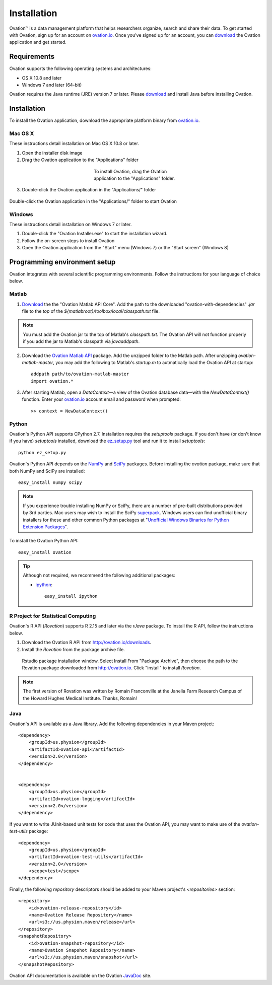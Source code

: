 .. _doc-installation:

************
Installation
************

|Ovation(TM)| is a data management platform that helps researchers organize, search and share their data. To get started with Ovation, sign up for an account on `ovation.io <http://ovation.io>`_. Once you've signed up for an account, you can download_ the Ovation application and get started.

.. _download: http://ovation.io/downloads

Requirements
============

Ovation supports the following operating systems and architectures:

* OS X 10.8 and later
* Windows 7 and later (64-bit)

Ovation requires the Java runtime (JRE) version 7 or later. Please download_ and install Java before installing Ovation.


Installation
============

To install the Ovation application, download the appropriate platform binary from `ovation.io <http://ovation.io>`_.

Mac OS X
--------

These instructions detail installation on Mac OS X 10.8 or later.

1. Open the installer disk image
2. Drag the Ovation application to the "Applications" folder

.. figure:: _static/osx_installer_dmg.png
    :figwidth: 33%
    :align: center

    To install Ovation, drag the Ovation application to the "Applications" folder.

3. Double-click the Ovation application in the "Applications/" folder

.. figure:: _static/ovation_icon_osx.png
    :align: center

    Double-click the Ovation application in the "Applications/" folder to start Ovation

Windows
-------

These instructions detail installation on Windows 7 or later.

1. Double-click the "Ovation Installer.exe" to start the installation wizard.
2. Follow the on-screen steps to install Ovation
3. Open the Ovation application from the "Start" menu (Windows 7) or the "Start screen" (Windows 8)


Programming environment setup
=============================

Ovation integrates with several scientific programming environments. Follow the instructions for your language of choice below.

.. _sec-matlab-installation:

Matlab
------

1. `Download <http://ovation.io/downloads>`_ the the "Ovation Matlab API Core". Add the path to the downloaded "ovation-with-dependencies" `.jar` file to the *top* of the `${matlabroot}/toolbox/local/classpath.txt` file.

.. note::
    You must add the Ovation jar to the top of Matlab's `classpath.txt`. The Ovation API will not function properly if you add the jar to Matlab's classpath via `javaaddpath`.

2. Download the `Ovation Matlab API <https://github.com/physion/ovation-matlab/archive/master.zip>`_ package. Add the unzipped folder to the Matlab path. After unzipping `ovation-matlab-master`, you may add the following to Matlab's `startup.m` to autmatically load the Ovation API at startup::

    addpath path/to/ovation-matlab-master
    import ovation.*

3. After starting Matlab, open a `DataContext`—a view of the Ovation database data—with the `NewDataContext()` function. Enter your `ovation.io <http://ovation.io>`_ account email and password when prompted::

    >> context = NewDataContext()


.. _sec-python-installation:

Python
------

Ovation's Python API supports CPython 2.7. Installation requires the `setuptools` package. If you don't have (or don't know if you have) `setuptools` installed, download the `ez_setup.py <https://bitbucket.org/pypa/setuptools/raw/0.7.4/ez_setup.py>`_ tool and run it to install `setuptools`::

     python ez_setup.py

Ovation's Python API depends on the `NumPy <http://www.numpy.org>`_ and `SciPy <http://www.scipy.org>`_ packages. Before installing the `ovation` package, make sure that both NumPy and SciPy are installed::

    easy_install numpy scipy
    
.. note::
    If you experience trouble installing NumPy or SciPy, there are a number of pre-built distributions provided by 3rd parties. Mac users may wish to install the SciPy `superpack <http://fonnesbeck.github.io/ScipySuperpack/>`_. Windows users can find unofficial binary installers for these and other common Python packages at "`Unofficial Windows Binaries for Python Extension Packages <http://www.lfd.uci.edu/~gohlke/pythonlibs/>`_". 

To install the Ovation Python API::

    easy_install ovation


.. tip:: Although not required, we recommend the following additional packages:

    * `ipython <http://ipython.scipy.org>`_::
    
        easy_install ipython



R Project for Statistical Computing
-----------------------------------

Ovation's R API (`Rovation`) supports R 2.15 and later via the `rJava` package. To install the R API, follow the instructions below.

1. Download the Ovation R API from http://ovation.io/downloads.
2. Install the `Rovation` from the package archive file.

.. figure:: _static/r_studio_install_package.png
    
    Rstudio package installation window. Select Install From "Package Archive", then choose the path to the Rovation package downloaded from http://ovation.io. Click "Install" to install `Rovation`.

.. note::
    The first version of Rovation was written by Romain Franconville at the Janelia Farm Research Campus of the Howard Hughes Medical Institute. Thanks, Romain!

Java
----

Ovation's API is available as a Java library. Add the following dependencies in your Maven project::

    <dependency>
        <groupId>us.physion</groupId>
        <artifactId>ovation-api</artifactId>
        <version>2.0</version>
    </dependency>


    <dependency>
        <groupId>us.physion</groupId>
        <artifactId>ovation-logging</artifactId>
        <version>2.0</version>
    </dependency>


If you want to write JUnit-based unit tests for code that uses the Ovation API, you may want to make use of the `ovation-test-utils` package::

    <dependency>
        <groupId>us.physion</groupId>
        <artifactId>ovation-test-utils</artifactId>
        <version>2.0</version>
        <scope>test</scope>
    </dependency>

Finally, the following `repository` descriptors should be added to your Maven project's `<repositories>` section::

    <repository>
        <id>ovation-release-repository</id>
        <name>Ovation Release Repository</name>
        <url>s3://us.physion.maven/release</url>
    </repository>
    <snapshotRepository>
        <id>ovation-snapshot-repository</id>
        <name>Ovation Snapshot Repository</name>
        <url>s3://us.physion.maven/snapshot</url>
    </snapshotRepository>


Ovation API documentation is available on the Ovation `JavaDoc <http://javadoc.ovation.io>`_ site.

.. |Ovation(TM)| unicode:: Ovation U+2122

